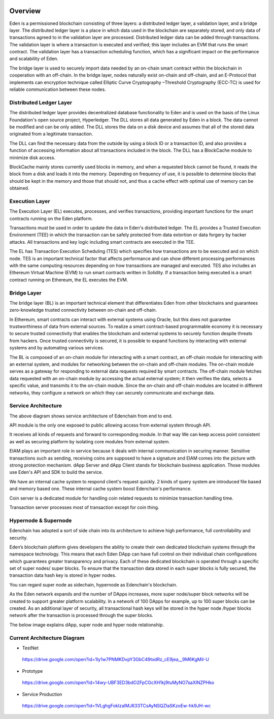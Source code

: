 .. image:: images/Architecture/Overview.png
    :width: 750px

Overview
========

Eden is a permissioned blockchain consisting of three layers: a
distributed ledger layer, a validation layer, and a bridge layer. The
distributed ledger layer is a place in which data used in the blockchain
are separately stored, and only data of transactions agreed to in the
validation layer are processed. Distributed ledger data can be added
through transactions. The validation layer is where a transaction is
executed and verified; this layer includes an EVM that runs the smart
contract. The validation layer has a transaction scheduling function,
which has a significant impact on the performance and scalability of
Eden.

The bridge layer is used to securely import data needed by an on-chain
smart contract within the blockchain in cooperation with an off-chain. 
In the bridge layer, nodes naturally exist on-chain and off-chain, and
an E-Protocol that implements can encryption technique called Elliptic
Curve Cryptography –Threshold Cryptography (ECC-TC) is used for reliable
communication between these nodes.

.. image:: images/overview_architecture1.png
    :width: 468px

Distributed Ledger Layer
------------------------

The distributed ledger layer provides decentralized database
functionality to Eden and is used on the basis of the Linux Foundation's
open source project, Hyperledger. The DLL stores all data generated by
Eden in a block. The data cannot be modified and can be only added. The
DLL stores the data on a disk device and assumes that all of the stored
data originated from a legitimate transaction.

The DLL can find the necessary data from the outside by using a block ID
or a transaction ID, and also provides a function of accessing
information about all transactions included in the block. The DLL has a
BlockCache module to minimize disk access.

BlockCache mainly stores currently used blocks in memory, and when a
requested block cannot be found, it reads the block from a disk and
loads it into the memory. Depending on frequency of use, it is possible
to determine blocks that should be kept in the memory and those that
should not, and thus a cache effect with optimal use of memory can be
obtained.

Execution Layer
---------------

The Execution Layer (EL) executes, processes, and verifies transactions,
providing important functions for the smart contracts running on the
Eden platform.

Transactions must be used in order to update the data in Eden's
distributed ledger. The EL provides a Trusted Execution Environment
(TEE) in which the transaction can be safely protected from data
extortion or data forgery by hacker attacks. All transactions and key
logic including smart contracts are executed in the TEE.

The EL has Transaction Execution Scheduling (TES) which specifies how
transactions are to be executed and on which node. TES is an important
technical factor that affects performance and can show different
processing performances with the same computing resources depending on
how transactions are managed and executed. TES also includes an Ethereum
Virtual Machine (EVM) to run smart contracts written in Solidity. If a
transaction being executed is a smart contract running on Ethereum, the
EL executes the EVM.

Bridge Layer
------------

The bridge layer (BL) is an important technical element that
differentiates Eden from other blockchains and guarantees zero-knowledge
trusted connectivity between on-chain and off-chain.

In Ethereum, smart contracts can interact with external systems using
Oracle, but this does not guarantee trustworthiness of data from
external sources. To realize a smart contract-based programmable economy
it is necessary to secure trusted connectivity that enables the
blockchain and external systems to securely function despite threats
from hackers. Once trusted connectivity is secured, it is possible to
expand functions by interacting with external systems and by automating
various services.

The BL is composed of an on-chain module for interacting with a smart
contract, an off-chain module for interacting with an external system,
and modules for networking between the on-chain and off-chain modules.
The on-chain module serves as a gateway for responding to external data
requests required by smart contracts. The off-chain module fetches data
requested with an on-chain module by accessing the actual external
system; it then verifies the data, selects a specific value, and
transmits it to the on-chain module. Since the on-chain and off-chain
modules are located in different networks, they configure a network on
which they can securely communicate and exchange data.

Service Architecture
--------------------

.. image:: images/overview_architecture2.png
    :width: 501px

The above diagram shows service architecture of Edenchain from end to
end.

API module is the only one exposed to public allowing access from
external system through API.

It receives all kinds of requests and forward to corresponding module.
In that way We can keep access point consistent as well as securing
platform by isolating core modules from external system.

EIAM plays an important role in service because it deals with internal
communication in securing manner. Sensitive transactions such as
sending, receiving coins are supposed to have a signature and EIAM comes
into the picture with strong protection mechanism. dApp Server and dApp
Client stands for blockchain business application. Those modules use
Eden's API and SDK to build the service. 

We have an internal cache system to respond client's request quickly. 2
kinds of query system are introduced file based and memory based one.
These internal cache system boost Edenchain's performance.

Coin server is a dedicated module for handling coin related requests to
minimize transaction handling time. 

Transaction server processes most of transaction except for coin thing.

Hypernode & Supernode
---------------------

Edenchain has adopted a sort of side chain into its architecture to
achieve high performance, full controllability and security.

Eden’s blockchain platform gives developers the ability to create their
own dedicated blockchain systems through the namespace technology. This
means that each Eden DApp can have full control on their individual
chain configurations which guarantees greater transparency and privacy.
Each of these dedicated blockchain is operated through a specific set of
super nodes/ super blocks. To ensure that the transaction data stored in
each super blocks is fully secured, the transaction data hash key is
stored in hyper nodes.

You can regard super node as sidechain, hypernode as Edenchain's
blockchain. 

As the Eden network expands and the number of DApps increases, more
super node/super block networks will be created to support greater
platform scalability. In a network of 100 DApps for example, up to 100
super blocks can be created. As an additional layer of security, all
transactional hash keys will be stored in the hyper node /hyper blocks
network after the transaction is processed through the super blocks.

The below image explains dApp, super node and hyper node relationship.

.. image:: images/overview_architecture3.png
    :width: 640px

Current Architecture Diagram
----------------------------

-  TestNet
..

   https://drive.google.com/open?id=1Iy1w7PNMKDvpY3GbC49txdRz_cE9jea__9M6KgMiI-U

-  Prototype
..

   https://drive.google.com/open?id=14wy-UBF3ED3bdO2FpCGcXH1kj9tuMyNO7saXINZPHko

-  Service Production
..

   https://drive.google.com/open?id=1VLghgFokIzalMJ633TCsAyNSQZIaSKzoEw-hk9JH-wc

